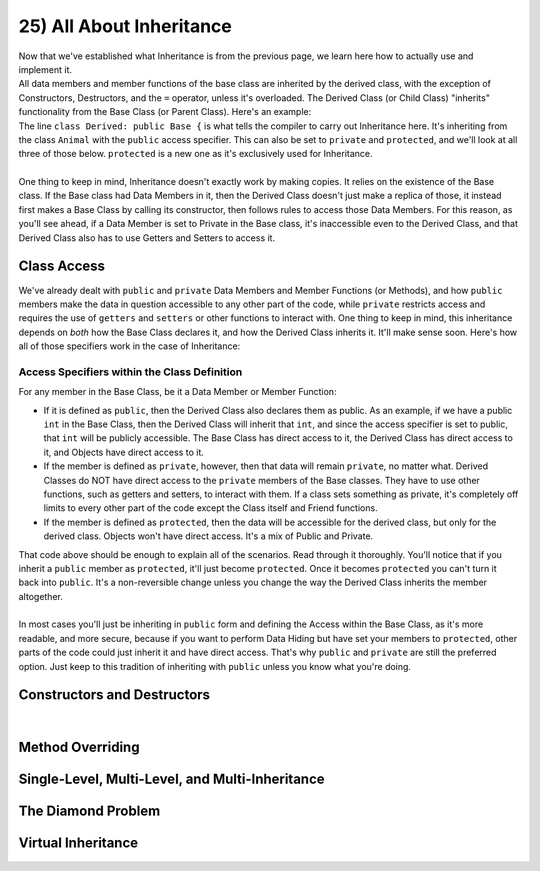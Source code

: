 .. _s2-oop-t25:

25) All About Inheritance
-------------------------

| Now that we've established what Inheritance is from the previous page, we learn here how to actually use and implement it.

.. code-block:: c++
   :linenos:

    class Shape { // Base Class
        // Code
    };
    class Circle: public Shape { // Derived Class
        // Code
    };

| All data members and member functions of the base class are inherited by the derived class, with the exception of Constructors, Destructors, and the ``=`` operator, unless it's overloaded. The Derived Class (or Child Class) "inherits" functionality from the Base Class (or Parent Class). Here's an example:

.. code-block:: c++
   :linenos:

    class Animal {
    public:
        void eat() {
            cout << "I can eat!" << endl;
        }
        void sleep() {
            cout << "I can sleep!" << endl;
        }
    };
    class Dog: public Animal {
    public:
        void bark() {
            cout << "I can bark!" << endl;
        }
    };
    int main() {
        Dog dog1;
        // Base Class Functions
        dog1.eat();
        dog1.sleep();
        // Derived Class Functions
        dog1.bark();
    }

| The line ``class Derived: public Base {`` is what tells the compiler to carry out Inheritance here. It's inheriting from the class ``Animal`` with the ``public`` access specifier. This can also be set to ``private`` and ``protected``, and we'll look at all three of those below. ``protected`` is a new one as it's exclusively used for Inheritance.
|
| One thing to keep in mind, Inheritance doesn't exactly work by making copies. It relies on the existence of the Base class. If the Base class had Data Members in it, then the Derived Class doesn't just make a replica of those, it instead first makes a Base Class by calling its constructor, then follows rules to access those Data Members. For this reason, as you'll see ahead, if a Data Member is set to Private in the Base class, it's inaccessible even to the Derived Class, and that Derived Class also has to use Getters and Setters to access it.

Class Access
^^^^^^^^^^^^

| We've already dealt with ``public`` and ``private`` Data Members and Member Functions (or Methods), and how ``public`` members make the data in question accessible to any other part of the code, while ``private`` restricts access and requires the use of ``getters`` and ``setters`` or other functions to interact with. One thing to keep in mind, this inheritance depends on *both* how the Base Class declares it, and how the Derived Class inherits it. It'll make sense soon. Here's how all of those specifiers work in the case of Inheritance:

Access Specifiers within the Class Definition
"""""""""""""""""""""""""""""""""""""""""""""

| For any member in the Base Class, be it a Data Member or Member Function:
*   If it is defined as ``public``, then the Derived Class also declares them as public. As an example, if we have a public ``int`` in the Base Class, then the Derived Class will inherit that ``int``, and since the access specifier is set to public, that ``int`` will be publicly accessible. The Base Class has direct access to it, the Derived Class has direct access to it, and Objects have direct access to it.
*   If the member is defined as ``private``, however, then that data will remain ``private``, no matter what. Derived Classes do NOT have direct access to the ``private`` members of the Base classes. They have to use other functions, such as getters and setters, to interact with them. If a class sets something as private, it's completely off limits to every other part of the code except the Class itself and Friend functions.
*   If the member is defined as ``protected``, then the data will be accessible for the derived class, but only for the derived class. Objects won't have direct access. It's a mix of Public and Private.

.. code-block:: c++
   :linenos:

    class Base {
    public:
        int x;
    protected:
        int y;
    private:
        int z;
    };

    class PublicDerived: public Base {
    // x is public
    // y is protected
    // z is not accessible from PublicDerived
    };

    class ProtectedDerived: protected Base {
    // x is protected
    // y is protected
    // z is not accessible from ProtectedDerived
    };

    class PrivateDerived: private Base {
    // x is private
    // y is private
    // z is not accessible from PrivateDerived
    };

| That code above should be enough to explain all of the scenarios. Read through it thoroughly. You'll notice that if you inherit a ``public`` member as ``protected``, it'll just become ``protected``. Once it becomes ``protected`` you can't turn it back into ``public``. It's a non-reversible change unless you change the way the Derived Class inherits the member altogether.
|
| In most cases you'll just be inheriting in ``public`` form and defining the Access within the Base Class, as it's more readable, and more secure, because if you want to perform Data Hiding but have set your members to ``protected``, other parts of the code could just inherit it and have direct access. That's why ``public`` and ``private`` are still the preferred option. Just keep to this tradition of inheriting with ``public`` unless you know what you're doing.

Constructors and Destructors
^^^^^^^^^^^^^^^^^^^^^^^^^^^^

|

Method Overriding
^^^^^^^^^^^^^^^^^

Single-Level, Multi-Level, and Multi-Inheritance
^^^^^^^^^^^^^^^^^^^^^^^^^^^^^^^^^^^^^^^^^^^^^^^^

The Diamond Problem
^^^^^^^^^^^^^^^^^^^

Virtual Inheritance
^^^^^^^^^^^^^^^^^^^
